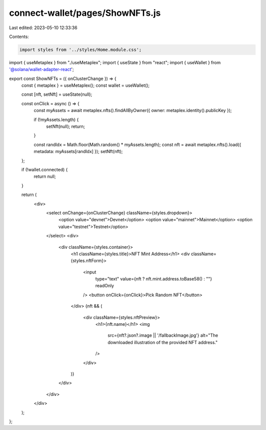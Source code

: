 connect-wallet/pages/ShowNFTs.js
================================

Last edited: 2023-05-10 12:33:36

Contents:

.. code-block:: js

    import styles from '../styles/Home.module.css';
import { useMetaplex } from "./useMetaplex";
import { useState } from "react";
import { useWallet } from '@solana/wallet-adapter-react';

export const ShowNFTs = ({ onClusterChange }) => {
  const { metaplex } = useMetaplex();
  const wallet = useWallet();

  const [nft, setNft] = useState(null);

  const onClick = async () => {
    const myAssets = await metaplex.nfts().findAllByOwner({ owner: metaplex.identity().publicKey });

    if (!myAssets.length) {
      setNft(null);
      return;
    }

    const randIdx = Math.floor(Math.random() * myAssets.length);
    const nft = await metaplex.nfts().load({ metadata: myAssets[randIdx] });
    setNft(nft);
  };

  if (!wallet.connected) {
    return null;
  }

  return (
    <div>
      <select onChange={onClusterChange} className={styles.dropdown}>
        <option value="devnet">Devnet</option>
        <option value="mainnet">Mainnet</option>
        <option value="testnet">Testnet</option>
      </select>
      <div>
        <div className={styles.container}>
          <h1 className={styles.title}>NFT Mint Address</h1>
          <div className={styles.nftForm}>
            <input
              type="text"
              value={nft ? nft.mint.address.toBase58() : ""}
              readOnly
            />
            <button onClick={onClick}>Pick Random NFT</button>
          </div>
          {nft && (
            <div className={styles.nftPreview}>
              <h1>{nft.name}</h1>
              <img
                src={nft?.json?.image || '/fallbackImage.jpg'}
                alt="The downloaded illustration of the provided NFT address."
              />
            </div>
          )}
        </div>
      </div>
    </div>
  );
};



